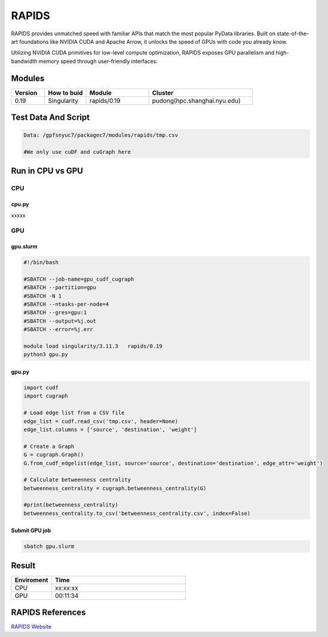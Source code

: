 ========
RAPIDS
========

RAPIDS provides unmatched speed with familiar APIs that match the most popular PyData libraries. 
Built on state-of-the-art foundations like NVIDIA CUDA and Apache Arrow, it unlocks the speed of GPUs with code you already know.

Utilizing NVIDIA CUDA primitives for low-level compute optimization, RAPIDS exposes GPU parallelism and high-bandwidth memory speed through user-friendly interfaces:

.. hlist::
   :columns: 1

   * Dataframe processing with cuDF (similar API to pandas)
   * Machine learning with cuML (similar API to scikit-learn)
   * Graph processing with cuGraph (similar API to networkX)
   * Spatial analytics with cuSpatial (similar API to geoPandas) 
   * Image processing with cuCIM (similar API to scikit-image)
   * Signal processing cuSignal (similar API to scipy.signal)
   * Seamless cross-filtered dashboards with cuxfilter
   * Low level compute primitives with RAFT
   * Apache Spark acceleration with Spark RAPIDS

Modules
=======

.. csv-table::
   :header: "Version", "How to buid","Module","Cluster"
   :widths: 8,10,15,25

   "0.19","Singularity","rapids/0.19","pudong(hpc.shanghai.nyu.edu)"

Test Data And Script
====================

.. code:: bash

   Data: /gpfsnyuc7/packagec7/modules/rapids/tmp.csv
   
   #We only use cuDF and cuGraph here

Run in CPU vs GPU
=================

CPU
----

cpu.py
^^^^^^^^

xxxxx

GPU
---

gpu.slurm
^^^^^^^^^^

.. code:: bash

   #!/bin/bash

   #SBATCH --job-name=gpu_cudf_cugraph
   #SBATCH --partition=gpu
   #SBATCH -N 1
   #SBATCH --ntasks-per-node=4
   #SBATCH --gres=gpu:1
   #SBATCH --output=%j.out
   #SBATCH --error=%j.err
   
   module load singularity/3.11.3   rapids/0.19
   python3 gpu.py

gpu.py
^^^^^^^

.. code:: bash

   import cudf
   import cugraph

   # Load edge list from a CSV file
   edge_list = cudf.read_csv('tmp.csv', header=None)
   edge_list.columns = ['source', 'destination', 'weight']

   # Create a Graph
   G = cugraph.Graph()
   G.from_cudf_edgelist(edge_list, source='source', destination='destination', edge_attr='weight')

   # Calculate betweenness centrality
   betweenness_centrality = cugraph.betweenness_centrality(G)

   #print(betweenness_centrality)
   betweenness_centrality.to_csv('betweenness_centrality.csv', index=False) 

Submit GPU job
^^^^^^^^^^^^^^^

.. code:: bash

   sbatch gpu.slurm

Result
======

.. csv-table::
   :header: "Enviroment", "Time"
   :widths: 3,10

   "CPU","xx:xx:xx"
   "GPU","00:11:34"

RAPIDS References
=================

`RAPIDS Website <https://rapids.ai/>`_

